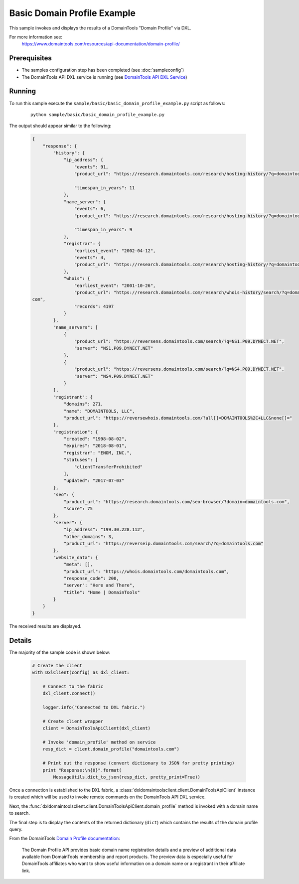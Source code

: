 Basic Domain Profile Example
============================

This sample invokes and displays the results of a DomainTools "Domain Profile"
via DXL.

For more information see:
    https://www.domaintools.com/resources/api-documentation/domain-profile/

Prerequisites
*************
* The samples configuration step has been completed (see :doc:`sampleconfig`)
* The DomainTools API DXL service is running (see `DomainTools API DXL Service <https://github.com/opendxl/opendxl-domaintools-service-python>`_)

Running
*******

To run this sample execute the ``sample/basic/basic_domain_profile_example.py``
script as follows:

    .. parsed-literal::

        python sample/basic/basic_domain_profile_example.py

The output should appear similar to the following:

    .. code-block:: json

        {
            "response": {
                "history": {
                    "ip_address": {
                        "events": 91,
                        "product_url": "https://research.domaintools.com/research/hosting-history/?q=domaintools.com",

                        "timespan_in_years": 11
                    },
                    "name_server": {
                        "events": 6,
                        "product_url": "https://research.domaintools.com/research/hosting-history/?q=domaintools.com",

                        "timespan_in_years": 9
                    },
                    "registrar": {
                        "earliest_event": "2002-04-12",
                        "events": 4,
                        "product_url": "https://research.domaintools.com/research/hosting-history/?q=domaintools.com"
                    },
                    "whois": {
                        "earliest_event": "2001-10-26",
                        "product_url": "https://research.domaintools.com/research/whois-history/search/?q=domaintools.
        com",
                        "records": 4197
                    }
                },
                "name_servers": [
                    {
                        "product_url": "https://reversens.domaintools.com/search/?q=NS1.P09.DYNECT.NET",
                        "server": "NS1.P09.DYNECT.NET"
                    },
                    {
                        "product_url": "https://reversens.domaintools.com/search/?q=NS4.P09.DYNECT.NET",
                        "server": "NS4.P09.DYNECT.NET"
                    }
                ],
                "registrant": {
                    "domains": 271,
                    "name": "DOMAINTOOLS, LLC",
                    "product_url": "https://reversewhois.domaintools.com/?all[]=DOMAINTOOLS%2C+LLC&none[]="
                },
                "registration": {
                    "created": "1998-08-02",
                    "expires": "2018-08-01",
                    "registrar": "ENOM, INC.",
                    "statuses": [
                        "clientTransferProhibited"
                    ],
                    "updated": "2017-07-03"
                },
                "seo": {
                    "product_url": "https://research.domaintools.com/seo-browser/?domain=domaintools.com",
                    "score": 75
                },
                "server": {
                    "ip_address": "199.30.228.112",
                    "other_domains": 3,
                    "product_url": "https://reverseip.domaintools.com/search/?q=domaintools.com"
                },
                "website_data": {
                    "meta": [],
                    "product_url": "https://whois.domaintools.com/domaintools.com",
                    "response_code": 200,
                    "server": "Here and There",
                    "title": "Home | DomainTools"
                }
            }
        }

The received results are displayed.

Details
*******

The majority of the sample code is shown below:

    .. code-block:: python

        # Create the client
        with DxlClient(config) as dxl_client:

            # Connect to the fabric
            dxl_client.connect()

            logger.info("Connected to DXL fabric.")

            # Create client wrapper
            client = DomainToolsApiClient(dxl_client)

            # Invoke 'domain_profile' method on service
            resp_dict = client.domain_profile("domaintools.com")

            # Print out the response (convert dictionary to JSON for pretty printing)
            print "Response:\n{0}".format(
                MessageUtils.dict_to_json(resp_dict, pretty_print=True))


Once a connection is established to the DXL fabric, a
:class:`dxldomaintoolsclient.client.DomainToolsApiClient` instance is created
which will be used to invoke remote commands on the DomainTools API DXL
service.

Next, the
:func:`dxldomaintoolsclient.client.DomainToolsApiClient.domain_profile`
method is invoked with a domain name to search.

The final step is to display the contents of the returned dictionary (``dict``)
which contains the results of the domain profile query.

From the DomainTools
`Domain Profile documentation <https://www.domaintools.com/resources/api-documentation/domain-profile/>`_:

    The Domain Profile API provides basic domain name registration details and a
    preview of additional data available from DomainTools membership and report
    products. The preview data is especially useful for DomainTools affiliates
    who want to show useful information on a domain name or a registrant in
    their affiliate link.
